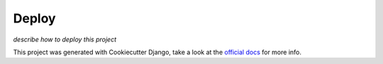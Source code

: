 Deploy
======

*describe how to deploy this project*

This project was generated with Cookiecutter Django, take a look at the `official docs`_ for more
info.


.. _official docs: https://cookiecutter-django.readthedocs.io/en/latest/
